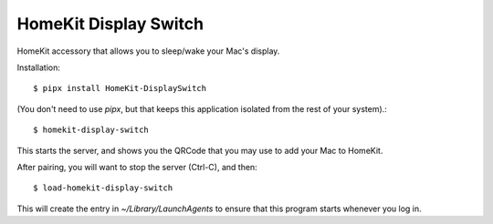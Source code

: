 HomeKit Display Switch
======================


HomeKit accessory that allows you to sleep/wake your Mac's display.

Installation::

    $ pipx install HomeKit-DisplaySwitch

(You don't need to use `pipx`, but that keeps this application isolated from the rest of your system).::

    $ homekit-display-switch

This starts the server, and shows you the QRCode that you may use to add your Mac to HomeKit.

After pairing, you will want to stop the server (Ctrl-C), and then::

    $ load-homekit-display-switch

This will create the entry in `~/Library/LaunchAgents` to ensure that this program starts whenever you log in.